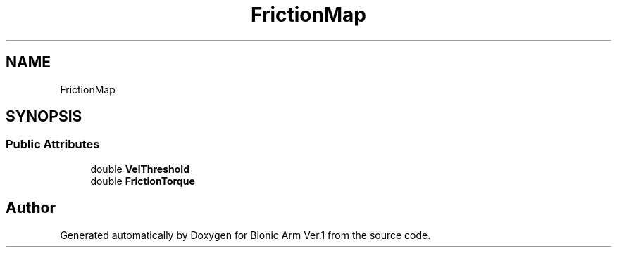 .TH "FrictionMap" 3 "Tue May 12 2020" "Version 1.0.0" "Bionic Arm Ver.1" \" -*- nroff -*-
.ad l
.nh
.SH NAME
FrictionMap
.SH SYNOPSIS
.br
.PP
.SS "Public Attributes"

.in +1c
.ti -1c
.RI "double \fBVelThreshold\fP"
.br
.ti -1c
.RI "double \fBFrictionTorque\fP"
.br
.in -1c

.SH "Author"
.PP 
Generated automatically by Doxygen for Bionic Arm Ver\&.1 from the source code\&.
